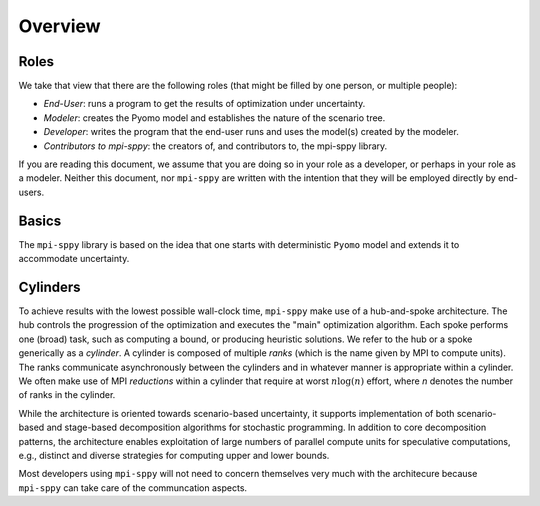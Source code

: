 .. _Overview:

Overview
=========


Roles
-----

We take that view that there are the following roles (that might be
filled by one person, or multiple people):

- *End-User*: runs a program to get the results of optimization under uncertainty.
- *Modeler*: creates the Pyomo model and establishes the nature of the scenario tree.
- *Developer*: writes the program that the end-user runs and uses the model(s) created by the modeler.
- *Contributors to mpi-sppy*: the creators of, and contributors to, the mpi-sppy library.

If you are reading this document, we assume that you are doing so in your
role as a developer, or perhaps in your role as a modeler. Neither this
document, nor ``mpi-sppy`` are written with the intention that they will
be employed directly by end-users.

Basics
------

The ``mpi-sppy`` library is based on the idea that one starts with
deterministic ``Pyomo`` model and extends it to accommodate uncertainty.


Cylinders
---------

To achieve results with the lowest possible wall-clock time,
``mpi-sppy`` make use of a hub-and-spoke architecture. The hub controls the
progression of the optimization and executes the "main" optimization algorithm.
Each spoke performs one (broad) task, such as computing a bound, or
producing heuristic solutions. We refer to the hub or a spoke generically as a
`cylinder`. A cylinder is composed of multiple
`ranks` (which is the name given by
MPI to compute units).  The ranks communicate asynchronously between
the cylinders and in whatever manner is appropriate within a
cylinder. We often make use of MPI *reductions* within a cylinder
that require at worst :math:`n \log(n)` effort, where `n` denotes the
number of ranks in the cylinder.

While the architecture is oriented towards scenario-based uncertainty,
it supports implementation of both scenario-based and stage-based
decomposition algorithms for stochastic programming. In addition to
core decomposition patterns, the architecture enables
exploitation of large numbers of parallel compute units for
speculative computations, e.g., distinct and diverse strategies for
computing upper and lower bounds.

Most developers using ``mpi-sppy`` will not need to concern themselves
very much with the architecure because ``mpi-sppy`` can take
care of the communcation aspects.
